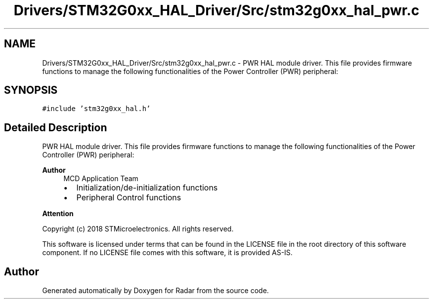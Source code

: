 .TH "Drivers/STM32G0xx_HAL_Driver/Src/stm32g0xx_hal_pwr.c" 3 "Version 1.0.0" "Radar" \" -*- nroff -*-
.ad l
.nh
.SH NAME
Drivers/STM32G0xx_HAL_Driver/Src/stm32g0xx_hal_pwr.c \- PWR HAL module driver\&. This file provides firmware functions to manage the following functionalities of the Power Controller (PWR) peripheral:  

.SH SYNOPSIS
.br
.PP
\fC#include 'stm32g0xx_hal\&.h'\fP
.br

.SH "Detailed Description"
.PP 
PWR HAL module driver\&. This file provides firmware functions to manage the following functionalities of the Power Controller (PWR) peripheral: 


.PP
\fBAuthor\fP
.RS 4
MCD Application Team
.IP "\(bu" 2
Initialization/de-initialization functions
.IP "\(bu" 2
Peripheral Control functions
.PP
.RE
.PP
\fBAttention\fP
.RS 4
.RE
.PP
Copyright (c) 2018 STMicroelectronics\&. All rights reserved\&.
.PP
This software is licensed under terms that can be found in the LICENSE file in the root directory of this software component\&. If no LICENSE file comes with this software, it is provided AS-IS\&. 
.SH "Author"
.PP 
Generated automatically by Doxygen for Radar from the source code\&.
